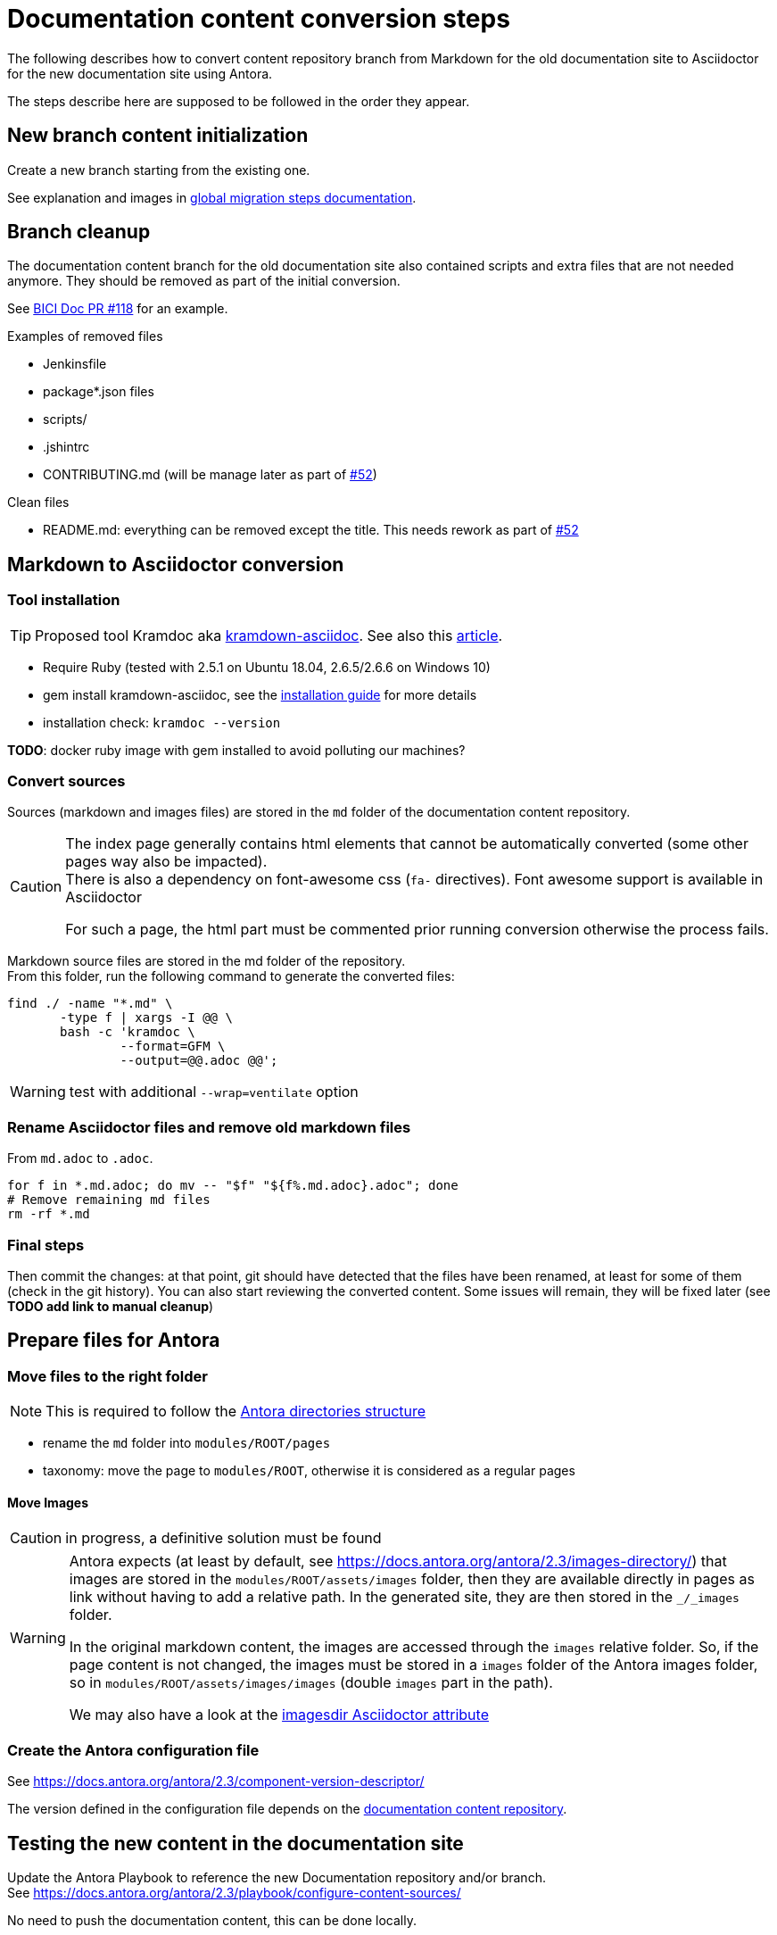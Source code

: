 = Documentation content conversion steps
:icons: font

The following describes how to convert content repository branch from Markdown for the old documentation site to Asciidoctor
for the new documentation site using Antora.

The steps describe here are supposed to be followed in the order they appear.


== New branch content initialization

Create a new branch starting from the existing one.

See explanation and images in xref:migration-steps-put-the-site-live.adoc[global migration steps documentation].


== Branch cleanup

The documentation content branch for the old documentation site also contained scripts and extra files that are not needed anymore.
They should be removed as part of the initial conversion.

See https://github.com/bonitasoft/bonita-ici-doc/pull/118[BICI Doc PR #118] for an example.

Examples of removed files

* Jenkinsfile
* package*.json files
* scripts/
* .jshintrc
* CONTRIBUTING.md (will be manage later as part of https://github.com/bonitasoft/bonitasoft.github.io/issues/52[#52])

Clean files

* README.md: everything can be removed except the title. This needs rework as part of https://github.com/bonitasoft/bonitasoft.github.io/issues/52[#52]


== Markdown to Asciidoctor conversion

=== Tool installation

TIP: Proposed tool Kramdoc aka https://github.com/asciidoctor/kramdown-asciidoc[kramdown-asciidoc]. See also this https://matthewsetter.com/technical-documentation/asciidoc/convert-markdown-to-asciidoc-with-kramdoc/[article].


* Require Ruby (tested with 2.5.1 on Ubuntu 18.04, 2.6.5/2.6.6 on Windows 10)
* gem install kramdown-asciidoc, see the https://kramdown.gettalong.org/installation.html[installation guide] for more details
* installation check: `kramdoc --version`

*TODO*: docker ruby image with gem installed to avoid polluting our machines?

=== Convert sources

Sources (markdown and images files) are stored in the `md` folder of the documentation content repository.


[CAUTION]
====
The index page generally contains html elements that cannot be automatically converted (some other pages way also be impacted). +
There is also a dependency on font-awesome css (`fa-` directives). Font awesome support is available in Asciidoctor

For such a page, the html part must be commented prior running conversion otherwise the process fails.
====

Markdown source files are stored in the md folder of the repository. +
From this folder, run the following command to generate the converted files:
[source,bash]
----
find ./ -name "*.md" \
       -type f | xargs -I @@ \
       bash -c 'kramdoc \
               --format=GFM \
               --output=@@.adoc @@';
----

WARNING: test with additional `--wrap=ventilate` option


=== Rename Asciidoctor files and remove old markdown files

From `md.adoc` to `.adoc`.

[source,bash]
----
for f in *.md.adoc; do mv -- "$f" "${f%.md.adoc}.adoc"; done
# Remove remaining md files
rm -rf *.md
----

=== Final steps

Then commit the changes: at that point, git should have detected that the files have been renamed, at least for some of them
(check in the git history).
You can also start reviewing the converted content. Some issues will remain, they will be fixed later (see *TODO add link to manual cleanup*)


== Prepare files for Antora

=== Move files to the right folder

[NOTE]
====
This is required to follow the https://docs.antora.org/antora/2.3/standard-directories/[Antora directories structure]
====

* rename the `md` folder into `modules/ROOT/pages`
* taxonomy: move the page to `modules/ROOT`, otherwise it is considered as a regular pages


==== Move Images

CAUTION: in progress, a definitive solution must be found

[WARNING]
====
Antora expects (at least by default, see https://docs.antora.org/antora/2.3/images-directory/) that images are stored in the `modules/ROOT/assets/images`
folder, then they are available directly in pages as link without having to add a relative path. In the generated site, they are then stored in the `_/_images`
folder.

In the original markdown content, the images are accessed through the `images` relative folder. So, if the page content
is not changed, the images must be stored in a `images` folder of the Antora images folder, so in `modules/ROOT/assets/images/images` (double `images` part
in the path).

We may also have a look at the https://asciidoctor.org/docs/user-manual/#builtin-attributes[imagesdir Asciidoctor attribute]
====


=== Create the Antora configuration file

See https://docs.antora.org/antora/2.3/component-version-descriptor/

The version defined in the configuration file depends on the <<migration-strategy-per-repository, documentation content repository>>.


== Testing the new content in the documentation site

Update the Antora Playbook to reference the new Documentation repository and/or branch. +
See https://docs.antora.org/antora/2.3/playbook/configure-content-sources/

No need to push the documentation content, this can be done locally.


== Post conversion manual processing

The following explanations provide ways to fix html generation errors and warnings that can be seen in the console while
generating the site or when visually checking the rendered site.

=== Old custom tags cleanup

Convert custom 'Bonita' tags for notes, warnings, ....

For instance, `:::info Note: for Enterprise, Performance and Efficiency editions only.:::` to
`NOTE: Note: for Enterprise, Performance and Efficiency editions only.`


[source,bash]
----
sed -i 's/::: info/NOTE:/g' *.adoc
sed -i 's/:::info/NOTE:/g' *.adoc
sed -i 's/::: warning/WARNING:/g' *.adoc
sed -i 's/:::warning/WARNING:/g' *.adoc
sed -i 's/::://g' *.adoc
sed -i -E -z 's/(WARNING:)\n/\1 /g' *.adoc
sed -i -E -z 's/(NOTE:)\n/\1 /g' *.adoc
----

NOTE: for macOS add `''` after the -i option.


[WARNING]
====
The note conversion should be improved as very often, the md content have an extra `Note` word to introduce the explanation,
which is now useless. +
// the \ before the * is to have a correct rendering of this page
This introduction can be `\*Note:* ` (with an ending space)

The conversion commands works if the content is on the same line as the header
We should use the https://asciidoctor.org/docs/user-manual/#admonition[admonition syntax] that supports multilines
====

=== Anchor link update

After conversion to adoc format, we got some anchor with bad syntax. To replace it by ascidoctor syntax, run :

[source,bash]
----
sed -i -E 's/^\+\+\+<a id="(.+)">\+\+\+\+\+\+<\/a>\+\+\+$/[#\1]/g' *.adoc
// for macos
sed -i '' -E 's/^\+\+\+<a id="(.+)">\+\+\+\+\+\+<\/a>\+\+\+$/[#\1]/g' *.adoc
----

In each file you should get update like this:

image::images/doc_anchor_conversion.png[]

NOTE: for macOS add `''` after the -i option.


=== HTML Content manual conversion

WARNING: For now, we don't have a solution, see https://github.com/bonitasoft/bonitasoft.github.io/issues/40[issue #40]

This is the content that has been commented generally in the index page.


=== Fix the Taxonomy file: links targeting non-existing page

NOTE: This has been detected while converting Bonita 7.5 and probably impact all Bonita versions

Most collapsed entries related to generated pages (listing subpages only) in the markdown solution, so a link was available.
There is no more generated page with Antora, so replace link by raw text.


=== Links still containing a reference to a markdown file

WARNING: root cause to be confirmed

*TODO*: provide a single sed (or an equivalent command) to fix this massively because they are a lot of links like this.

After conversion, a successfully converted link uses the `xref` directive. But, we also see links converted using the `link`
directive and pointing to a `md` file.
For instance, in Bonita 7.5, in the release-notes: `link:software-extensibility.md#stable_extension_points`

It seems that link containing an anchor are not correctly converted.


=== Fix broken links

==== Detection
In the generated html page, the links have a `unresolved` CSS class (generally, the produced html contains `class="page unresolved"`).
See this https://github.com/bonitasoft/bonitasoft.github.io/commit/8b2485800cbeaf8924ab3d4317cdb7e595541338#diff-c57f6e0008151cc92f79f21a76ffcc37334c2a11e7d3185db1e1daa2d55d3f1fL1190[commit that fixes such an issue].

==== Links targeting old generated taxonomy pages

NOTE: This has been detected while converting Bonita 7.5 and probably impact all Bonita versions

There is no more pages generated from the taxonomy so links targeting such page must be updated.

For instance, in Bonita 7.5:

* index.adoc: link to the taxonomy index page in the `Explore Bonita`
* software-extensibility.adoc: replace `xref:_connectivity.adoc` by `xref:connectivity-overview.adoc` (introduction to connectivity)


==== Already existing dead links

NOTE: This has been detected while converting Bonita 7.5 and probably impact all Bonita versions

For instance:

* set-up-continuous-integration.adoc
`xref:automating-process-builds.adoc` by `xref:automating-builds.adoc`



=== Wrongly migrated numbered list

NOTE: Detected while converting Bonita 7.5 and probably impact all Bonita versions

When code example is present in numbered list, the code example is not converted and the subsequent text is kept in the
markdown form. +
This impacts a few pages so manual migration can be managed

Detected in Bonita 7.5

* connector-development-toolkit.adoc (_asciidoctor: WARNING: connector-development-toolkit.adoc: line 75: list item index: expected 1, got 4_)
* enforce-password-policy.adoc (_asciidoctor: WARNING: enforce-password-policy.adoc: line 43: unterminated listing block_)
* ssl.adoc (_asciidoctor: WARNING: ssl.adoc: line 36: unterminated listing block_)


=== Not migrated page

NOTE: Detected while converting Bonita 7.5 and probably impact all Bonita 7.5+ versions (not seen with Bonita 7.3, but
could exist in Bonita 7.4)

The web-service-tutorial.md conversion failed with error due to an `xml declaration` in a source code example.
Removing this element from the example makes the conversion work.

In addition, after conversion, this page has the following issues

* wrongly converted 'bold italic' elements
* the 'numbered list with code example issue': web-service-tutorial.adoc
(_asciidoctor: WARNING: web-service-tutorial.adoc: line 70: unterminated listing block_)


=== Wrong headers in source page

This generates site generation errors like in the following
----
ERROR: building-community-edition-from-source.adoc: line xx: invalid part, must have at least one section (e.g., chapter, appendix, etc.)
----
